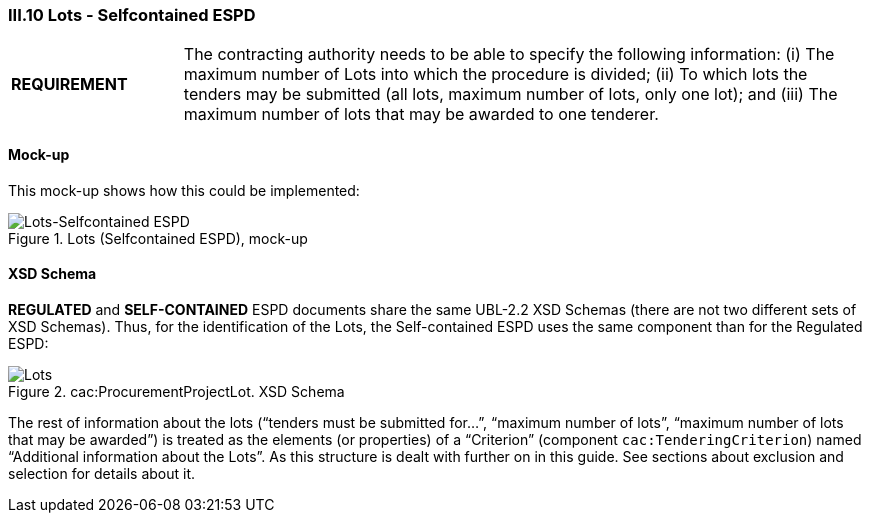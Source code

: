 
=== III.10 Lots - Selfcontained ESPD

[cols="<1,<4"]
|===
|*REQUIREMENT*
|The contracting authority needs to be able to specify the following information: (i) The maximum number of Lots into which the procedure is divided; (ii) To which lots the tenders may be submitted (all lots, maximum number of lots, only one lot); and (iii) The maximum number of lots that may be awarded to one tenderer.
|===
 
==== Mock-up
This mock-up shows how this could be implemented:

.Lots (Selfcontained ESPD), mock-up
image::Lots-Selfcontained.png[Lots-Selfcontained ESPD, alt="Lots-Selfcontained ESPD", align="center"]

==== XSD Schema
*REGULATED* and *SELF-CONTAINED* ESPD documents share the same UBL-2.2 XSD Schemas (there are not two different sets of XSD Schemas). Thus, for the identification of the Lots, the Self-contained ESPD uses the same component than for the Regulated ESPD:

.cac:ProcurementProjectLot. XSD Schema
image::ProcurementProjectLot.png[Lots, alt="Lots", align="center"]

The rest of information about the lots (“tenders must be submitted for…”, “maximum number of lots”, “maximum number of lots that may be awarded”) is treated as the elements (or properties) of a “Criterion” (component `cac:TenderingCriterion`) named “Additional information about the Lots”.  As this structure is dealt with further on in this guide. See sections about exclusion and selection for details about it.

 

